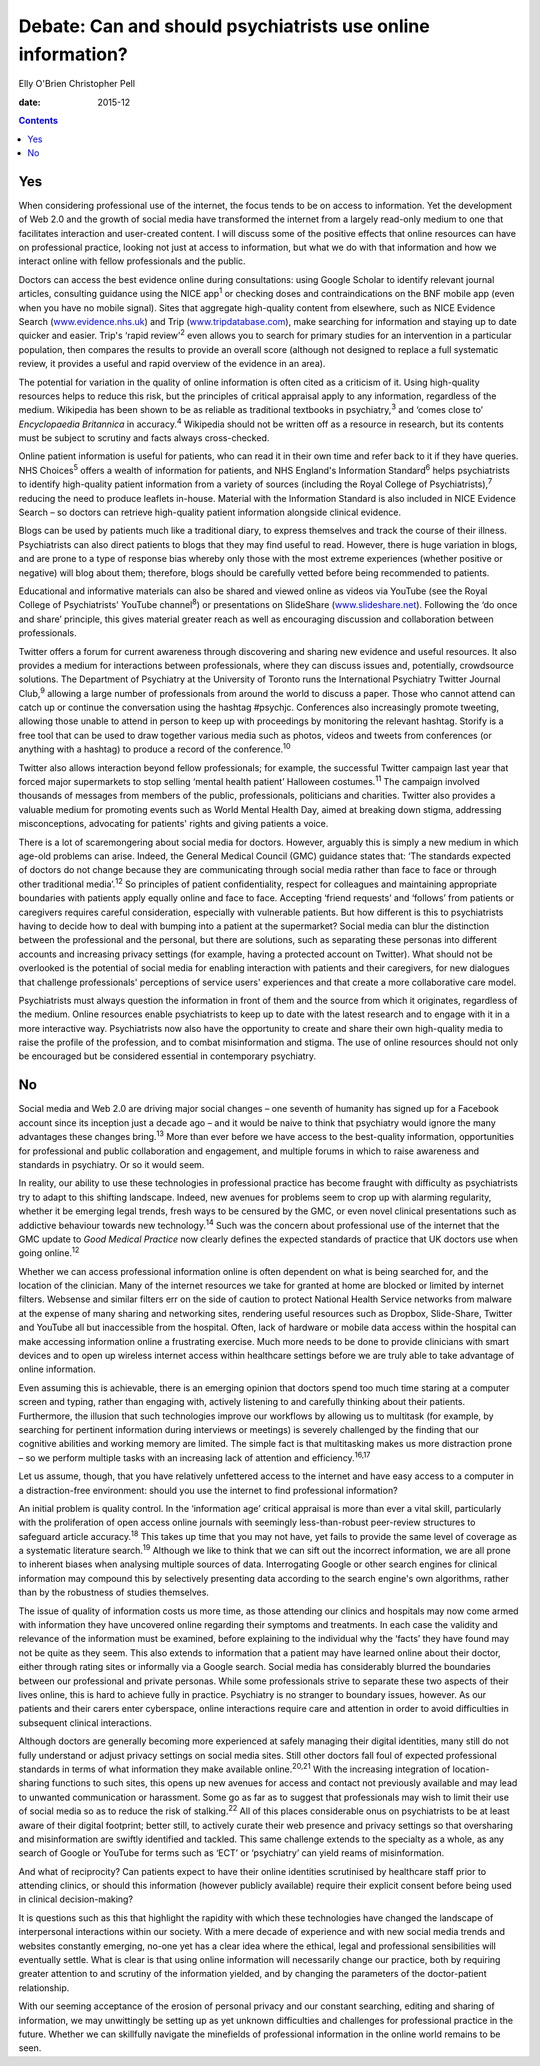 ============================================================
Debate: Can and should psychiatrists use online information?
============================================================



Elly O'Brien
Christopher Pell

:date: 2015-12


.. contents::
   :depth: 3
..

.. _S1:

Yes
===

When considering professional use of the internet, the focus tends to be
on access to information. Yet the development of Web 2.0 and the growth
of social media have transformed the internet from a largely read-only
medium to one that facilitates interaction and user-created content. I
will discuss some of the positive effects that online resources can have
on professional practice, looking not just at access to information, but
what we do with that information and how we interact online with fellow
professionals and the public.

Doctors can access the best evidence online during consultations: using
Google Scholar to identify relevant journal articles, consulting
guidance using the NICE app\ :sup:`1` or checking doses and
contraindications on the BNF mobile app (even when you have no mobile
signal). Sites that aggregate high-quality content from elsewhere, such
as NICE Evidence Search (`www.evidence.nhs.uk <www.evidence.nhs.uk>`__)
and Trip (`www.tripdatabase.com <www.tripdatabase.com>`__), make
searching for information and staying up to date quicker and easier.
Trip's ‘rapid review’\ :sup:`2` even allows you to search for primary
studies for an intervention in a particular population, then compares
the results to provide an overall score (although not designed to
replace a full systematic review, it provides a useful and rapid
overview of the evidence in an area).

The potential for variation in the quality of online information is
often cited as a criticism of it. Using high-quality resources helps to
reduce this risk, but the principles of critical appraisal apply to any
information, regardless of the medium. Wikipedia has been shown to be as
reliable as traditional textbooks in psychiatry,\ :sup:`3` and ‘comes
close to’ *Encyclopaedia Britannica* in accuracy.\ :sup:`4` Wikipedia
should not be written off as a resource in research, but its contents
must be subject to scrutiny and facts always cross-checked.

Online patient information is useful for patients, who can read it in
their own time and refer back to it if they have queries. NHS
Choices\ :sup:`5` offers a wealth of information for patients, and NHS
England's Information Standard\ :sup:`6` helps psychiatrists to identify
high-quality patient information from a variety of sources (including
the Royal College of Psychiatrists),\ :sup:`7` reducing the need to
produce leaflets in-house. Material with the Information Standard is
also included in NICE Evidence Search – so doctors can retrieve
high-quality patient information alongside clinical evidence.

Blogs can be used by patients much like a traditional diary, to express
themselves and track the course of their illness. Psychiatrists can also
direct patients to blogs that they may find useful to read. However,
there is huge variation in blogs, and are prone to a type of response
bias whereby only those with the most extreme experiences (whether
positive or negative) will blog about them; therefore, blogs should be
carefully vetted before being recommended to patients.

Educational and informative materials can also be shared and viewed
online as videos via YouTube (see the Royal College of Psychiatrists'
YouTube channel\ :sup:`8`) or presentations on SlideShare
(`www.slideshare.net <www.slideshare.net>`__). Following the ‘do once
and share’ principle, this gives material greater reach as well as
encouraging discussion and collaboration between professionals.

Twitter offers a forum for current awareness through discovering and
sharing new evidence and useful resources. It also provides a medium for
interactions between professionals, where they can discuss issues and,
potentially, crowdsource solutions. The Department of Psychiatry at the
University of Toronto runs the International Psychiatry Twitter Journal
Club,\ :sup:`9` allowing a large number of professionals from around the
world to discuss a paper. Those who cannot attend can catch up or
continue the conversation using the hashtag #psychjc. Conferences also
increasingly promote tweeting, allowing those unable to attend in person
to keep up with proceedings by monitoring the relevant hashtag. Storify
is a free tool that can be used to draw together various media such as
photos, videos and tweets from conferences (or anything with a hashtag)
to produce a record of the conference.\ :sup:`10`

Twitter also allows interaction beyond fellow professionals; for
example, the successful Twitter campaign last year that forced major
supermarkets to stop selling ‘mental health patient’ Halloween
costumes.\ :sup:`11` The campaign involved thousands of messages from
members of the public, professionals, politicians and charities. Twitter
also provides a valuable medium for promoting events such as World
Mental Health Day, aimed at breaking down stigma, addressing
misconceptions, advocating for patients' rights and giving patients a
voice.

There is a lot of scaremongering about social media for doctors.
However, arguably this is simply a new medium in which age-old problems
can arise. Indeed, the General Medical Council (GMC) guidance states
that: ‘The standards expected of doctors do not change because they are
communicating through social media rather than face to face or through
other traditional media’.\ :sup:`12` So principles of patient
confidentiality, respect for colleagues and maintaining appropriate
boundaries with patients apply equally online and face to face.
Accepting ‘friend requests’ and ‘follows’ from patients or caregivers
requires careful consideration, especially with vulnerable patients. But
how different is this to psychiatrists having to decide how to deal with
bumping into a patient at the supermarket? Social media can blur the
distinction between the professional and the personal, but there are
solutions, such as separating these personas into different accounts and
increasing privacy settings (for example, having a protected account on
Twitter). What should not be overlooked is the potential of social media
for enabling interaction with patients and their caregivers, for new
dialogues that challenge professionals' perceptions of service users'
experiences and that create a more collaborative care model.

Psychiatrists must always question the information in front of them and
the source from which it originates, regardless of the medium. Online
resources enable psychiatrists to keep up to date with the latest
research and to engage with it in a more interactive way. Psychiatrists
now also have the opportunity to create and share their own high-quality
media to raise the profile of the profession, and to combat
misinformation and stigma. The use of online resources should not only
be encouraged but be considered essential in contemporary psychiatry.

.. _S2:

No
==

Social media and Web 2.0 are driving major social changes – one seventh
of humanity has signed up for a Facebook account since its inception
just a decade ago – and it would be naive to think that psychiatry would
ignore the many advantages these changes bring.\ :sup:`13` More than
ever before we have access to the best-quality information,
opportunities for professional and public collaboration and engagement,
and multiple forums in which to raise awareness and standards in
psychiatry. Or so it would seem.

In reality, our ability to use these technologies in professional
practice has become fraught with difficulty as psychiatrists try to
adapt to this shifting landscape. Indeed, new avenues for problems seem
to crop up with alarming regularity, whether it be emerging legal
trends, fresh ways to be censured by the GMC, or even novel clinical
presentations such as addictive behaviour towards new
technology.\ :sup:`14` Such was the concern about professional use of
the internet that the GMC update to *Good Medical Practice* now clearly
defines the expected standards of practice that UK doctors use when
going online.\ :sup:`12`

Whether we can access professional information online is often dependent
on what is being searched for, and the location of the clinician. Many
of the internet resources we take for granted at home are blocked or
limited by internet filters. Websense and similar filters err on the
side of caution to protect National Health Service networks from malware
at the expense of many sharing and networking sites, rendering useful
resources such as Dropbox, Slide-Share, Twitter and YouTube all but
inaccessible from the hospital. Often, lack of hardware or mobile data
access within the hospital can make accessing information online a
frustrating exercise. Much more needs to be done to provide clinicians
with smart devices and to open up wireless internet access within
healthcare settings before we are truly able to take advantage of online
information.

Even assuming this is achievable, there is an emerging opinion that
doctors spend too much time staring at a computer screen and typing,
rather than engaging with, actively listening to and carefully thinking
about their patients. Furthermore, the illusion that such technologies
improve our workflows by allowing us to multitask (for example, by
searching for pertinent information during interviews or meetings) is
severely challenged by the finding that our cognitive abilities and
working memory are limited. The simple fact is that multitasking makes
us more distraction prone – so we perform multiple tasks with an
increasing lack of attention and efficiency.\ :sup:`16,17`

Let us assume, though, that you have relatively unfettered access to the
internet and have easy access to a computer in a distraction-free
environment: should you use the internet to find professional
information?

An initial problem is quality control. In the ‘information age’ critical
appraisal is more than ever a vital skill, particularly with the
proliferation of open access online journals with seemingly
less-than-robust peer-review structures to safeguard article
accuracy.\ :sup:`18` This takes up time that you may not have, yet fails
to provide the same level of coverage as a systematic literature
search.\ :sup:`19` Although we like to think that we can sift out the
incorrect information, we are all prone to inherent biases when
analysing multiple sources of data. Interrogating Google or other search
engines for clinical information may compound this by selectively
presenting data according to the search engine's own algorithms, rather
than by the robustness of studies themselves.

The issue of quality of information costs us more time, as those
attending our clinics and hospitals may now come armed with information
they have uncovered online regarding their symptoms and treatments. In
each case the validity and relevance of the information must be
examined, before explaining to the individual why the ‘facts’ they have
found may not be quite as they seem. This also extends to information
that a patient may have learned online about their doctor, either
through rating sites or informally via a Google search. Social media has
considerably blurred the boundaries between our professional and private
personas. While some professionals strive to separate these two aspects
of their lives online, this is hard to achieve fully in practice.
Psychiatry is no stranger to boundary issues, however. As our patients
and their carers enter cyberspace, online interactions require care and
attention in order to avoid difficulties in subsequent clinical
interactions.

Although doctors are generally becoming more experienced at safely
managing their digital identities, many still do not fully understand or
adjust privacy settings on social media sites. Still other doctors fall
foul of expected professional standards in terms of what information
they make available online.\ :sup:`20,21` With the increasing
integration of location-sharing functions to such sites, this opens up
new avenues for access and contact not previously available and may lead
to unwanted communication or harassment. Some go as far as to suggest
that professionals may wish to limit their use of social media so as to
reduce the risk of stalking.\ :sup:`22` All of this places considerable
onus on psychiatrists to be at least aware of their digital footprint;
better still, to actively curate their web presence and privacy settings
so that oversharing and misinformation are swiftly identified and
tackled. This same challenge extends to the specialty as a whole, as any
search of Google or YouTube for terms such as ‘ECT’ or ‘psychiatry’ can
yield reams of misinformation.

And what of reciprocity? Can patients expect to have their online
identities scrutinised by healthcare staff prior to attending clinics,
or should this information (however publicly available) require their
explicit consent before being used in clinical decision-making?

It is questions such as this that highlight the rapidity with which
these technologies have changed the landscape of interpersonal
interactions within our society. With a mere decade of experience and
with new social media trends and websites constantly emerging, no-one
yet has a clear idea where the ethical, legal and professional
sensibilities will eventually settle. What is clear is that using online
information will necessarily change our practice, both by requiring
greater attention to and scrutiny of the information yielded, and by
changing the parameters of the doctor-patient relationship.

With our seeming acceptance of the erosion of personal privacy and our
constant searching, editing and sharing of information, we may
unwittingly be setting up as yet unknown difficulties and challenges for
professional practice in the future. Whether we can skillfully navigate
the minefields of professional information in the online world remains
to be seen.
